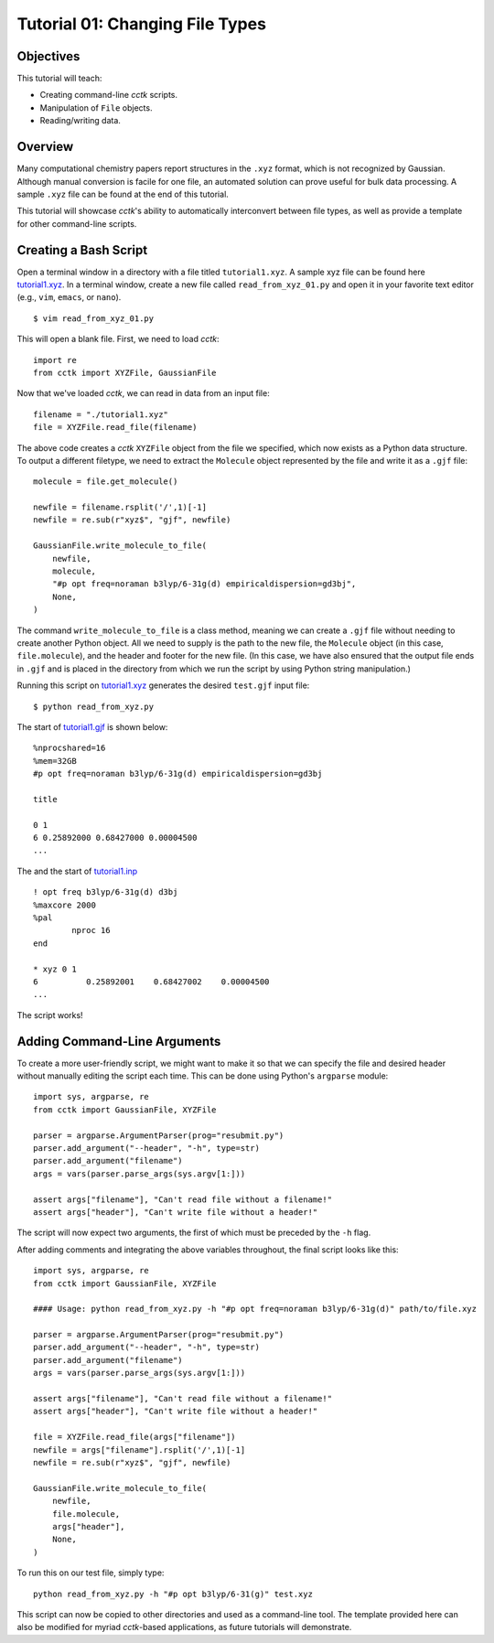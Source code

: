.. _tutorial_01:

================================
Tutorial 01: Changing File Types
================================

Objectives
==========

This tutorial will teach:

- Creating command-line *cctk* scripts.
- Manipulation of ``File`` objects.
- Reading/writing data.

Overview
========

Many computational chemistry papers report structures in the ``.xyz`` format, which is not recognized by Gaussian. 
Although manual conversion is facile for one file, an automated solution can prove useful for bulk data processing.
A sample ``.xyz`` file can be found at the end of this tutorial. 

This tutorial will showcase *cctk*'s ability to automatically interconvert between file types, as well as provide a template for other command-line scripts.

Creating a Bash Script
======================

Open a terminal window in a directory with a file titled ``tutorial1.xyz``. A sample xyz file can be found here `tutorial1.xyz <../tutorial/tutorial_01/tutorial1.xyz>`_.
In a terminal window, create a new file called ``read_from_xyz_01.py`` and open it in your favorite text editor (e.g., ``vim``, ``emacs``, or ``nano``).
::

    $ vim read_from_xyz_01.py

This will open a blank file. First, we need to load *cctk*::

    import re
    from cctk import XYZFile, GaussianFile

Now that we've loaded *cctk*, we can read in data from an input file::

    filename = "./tutorial1.xyz"
    file = XYZFile.read_file(filename)

The above code creates a *cctk* ``XYZFile`` object from the file we specified, which now exists as a Python data structure. 
To output a different filetype, we need to extract the ``Molecule`` object represented by the file and write it as a ``.gjf`` file::

    molecule = file.get_molecule()

    newfile = filename.rsplit('/',1)[-1]
    newfile = re.sub(r"xyz$", "gjf", newfile)

    GaussianFile.write_molecule_to_file(
        newfile,
        molecule,
        "#p opt freq=noraman b3lyp/6-31g(d) empiricaldispersion=gd3bj",
        None,
    )

The command ``write_molecule_to_file`` is a class method, meaning we can create a ``.gjf`` file without needing to create another Python object. 
All we need to supply is the path to the new file, the ``Molecule`` object (in this case, ``file.molecule``), and the header and footer for the new file. 
(In this case, we have also ensured that the output file ends in ``.gjf`` and is placed in the directory from which we run the script by using Python string manipulation.)

Running this script on `tutorial1.xyz <./../test/static/tutorial1.xyz>`_ generates the desired ``test.gjf`` input file::

    $ python read_from_xyz.py

The start of `tutorial1.gjf <./tutorial1.gjf>`_ is shown below::

    %nprocshared=16
    %mem=32GB
    #p opt freq=noraman b3lyp/6-31g(d) empiricaldispersion=gd3bj

    title

    0 1
    6 0.25892000 0.68427000 0.00004500
    ...

The and the start of `tutorial1.inp <./tutorial1.inp>`_ ::

    ! opt freq b3lyp/6-31g(d) d3bj
    %maxcore 2000
    %pal
	    nproc 16
    end

    * xyz 0 1
    6          0.25892001    0.68427002    0.00004500
    ...

The script works!

Adding Command-Line Arguments
=============================

To create a more user-friendly script, we might want to make it so that we can specify the file and desired header without manually editing the script each time. 
This can be done using Python's ``argparse`` module::

    import sys, argparse, re
    from cctk import GaussianFile, XYZFile
    
    parser = argparse.ArgumentParser(prog="resubmit.py")
    parser.add_argument("--header", "-h", type=str)
    parser.add_argument("filename")
    args = vars(parser.parse_args(sys.argv[1:]))

    assert args["filename"], "Can't read file without a filename!"
    assert args["header"], "Can't write file without a header!"

The script will now expect two arguments, the first of which must be preceded by the ``-h`` flag. 

After adding comments and integrating the above variables throughout, the final script looks like this::

    import sys, argparse, re
    from cctk import GaussianFile, XYZFile

    #### Usage: python read_from_xyz.py -h "#p opt freq=noraman b3lyp/6-31g(d)" path/to/file.xyz

    parser = argparse.ArgumentParser(prog="resubmit.py")
    parser.add_argument("--header", "-h", type=str)
    parser.add_argument("filename")
    args = vars(parser.parse_args(sys.argv[1:]))

    assert args["filename"], "Can't read file without a filename!"
    assert args["header"], "Can't write file without a header!"

    file = XYZFile.read_file(args["filename"])
    newfile = args["filename"].rsplit('/',1)[-1]
    newfile = re.sub(r"xyz$", "gjf", newfile)

    GaussianFile.write_molecule_to_file(
        newfile,
        file.molecule,
        args["header"],
        None,
    )

To run this on our test file, simply type::

    python read_from_xyz.py -h "#p opt b3lyp/6-31(g)" test.xyz

This script can now be copied to other directories and used as a command-line tool.
The template provided here can also be modified for myriad *cctk*-based applications, as future tutorials will demonstrate.
